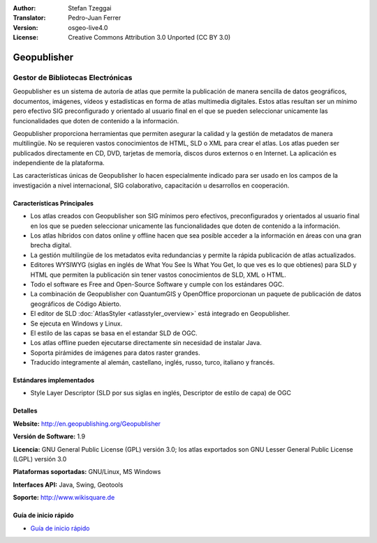 :Author: Stefan Tzeggai
:Translator: Pedro-Juan Ferrer
:Version: osgeo-live4.0
:License: Creative Commons Attribution 3.0 Unported (CC BY 3.0)

.. _geopublisher-overview-es:

.. image:: ../../images/project_logos/logo-Geopublisher.png
  :scale: 100 %
  :alt: project logo
  :align: right
  :target: http://en.geopublishing.org/Geopublisher


Geopublisher
================================================================================

Gestor de Bibliotecas Electrónicas
~~~~~~~~~~~~~~~~~~~~~~~~~~~~~~~~~~~~~~~~~~~~~~~~~~~~~~~~~~~~~~~~~~~~~~~~~~~~~~~~

Geopublisher es un sistema de autoría de atlas que permite la publicación de manera sencilla de datos geográficos, documentos, imágenes, vídeos y estadísticas en forma de atlas multimedia digitales. Estos atlas resultan ser un mínimo pero efectivo SIG preconfigurado y orientado al usuario final en el que se pueden seleccionar unicamente las funcionalidades que doten de contenido a la información.

Geopublisher proporciona herramientas que permiten asegurar la calidad y la gestión de metadatos de manera multilingüe. No se requieren vastos conocimientos de HTML, SLD o XML para crear el atlas. Los atlas pueden ser publicados directamente en CD, DVD, tarjetas de memoría, discos duros externos o en Internet. La aplicación es independiente de la plataforma.

Las características únicas de Geopublisher lo hacen especialmente indicado para ser usado en los campos de la investigación a nivel internacional, SIG colaborativo, capacitación u desarrollos en cooperación.

Características Principales
--------------------------------------------------------------------------------
.. image:: ../../images/screenshots/1024x768/geopublisher-overview.png
  :scale: 40 %
  :alt: pantallazo de Geopublisher editando un atlas
  :align: right

* Los atlas creados con Geopublisher son SIG mínimos pero efectivos, preconfigurados y orientados al usuario final en los que se pueden seleccionar unicamente las funcionalidades que doten de contenido a la información.
* Los atlas híbridos con datos online y offline hacen que sea posible acceder a la información en áreas con una gran brecha digital.
* La gestión multilingüe de los metadatos evita redundancias y permite la rápida publicación de atlas actualizados.
* Editores WYSIWYG (siglas en inglés de What You See Is What You Get, lo que ves es lo que obtienes) para SLD y HTML que permiten la publicación sin tener vastos conocimientos de SLD, XML o HTML.
* Todo el software es Free and Open-Source Software y cumple con los estándares OGC.
* La combinación de Geopublisher con QuantumGIS y OpenOffice proporcionan un paquete de publicación de datos geográficos de Código Abierto.
* El editor de SLD :doc:`AtlasStyler <atlasstyler_overview>` está integrado en Geopublisher.
* Se ejecuta en Windows y Linux.
* El estilo de las capas se basa en el estandar SLD de OGC.
* Los atlas offline pueden ejecutarse directamente sin necesidad de instalar Java.
* Soporta pirámides de imágenes para datos raster grandes.
* Traducido integramente al alemán, castellano, inglés, russo, turco, italiano y francés.


Estándares implementados
--------------------------------------------------------------------------------
* Style Layer Descriptor (SLD por sus siglas en inglés, Descriptor de estilo de capa) de OGC 

Detalles
--------------------------------------------------------------------------------

**Website:** http://en.geopublishing.org/Geopublisher

**Versión de Software:** 1.9

**Licencia:** GNU General Public License (GPL) versión 3.0; los atlas exportados son GNU Lesser General Public License (LGPL) versión 3.0

**Plataformas soportadas:** GNU/Linux, MS Windows

**Interfaces API:** Java, Swing, Geotools

**Soporte:** http://www.wikisquare.de


Guía de inicio rápido
--------------------------------------------------------------------------------

* `Guía de inicio rápido <../quickstart/geopublisher_quickstart.html>`_

